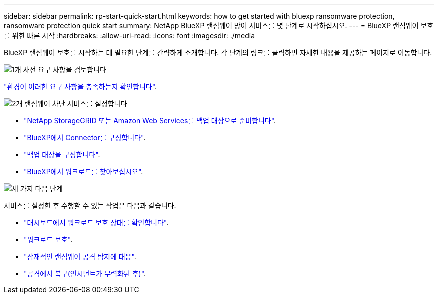---
sidebar: sidebar 
permalink: rp-start-quick-start.html 
keywords: how to get started with bluexp ransomware protection, ransomware protection quick start 
summary: NetApp BlueXP 랜섬웨어 방어 서비스를 몇 단계로 시작하십시오. 
---
= BlueXP 랜섬웨어 보호를 위한 빠른 시작
:hardbreaks:
:allow-uri-read: 
:icons: font
:imagesdir: ./media


[role="lead"]
BlueXP 랜섬웨어 보호를 시작하는 데 필요한 단계를 간략하게 소개합니다. 각 단계의 링크를 클릭하면 자세한 내용을 제공하는 페이지로 이동합니다.

.image:https://raw.githubusercontent.com/NetAppDocs/common/main/media/number-1.png["1개"] 사전 요구 사항을 검토합니다
[role="quick-margin-para"]
link:rp-start-prerequisites.html["환경이 이러한 요구 사항을 충족하는지 확인합니다"].

.image:https://raw.githubusercontent.com/NetAppDocs/common/main/media/number-2.png["2개"] 랜섬웨어 차단 서비스를 설정합니다
[role="quick-margin-list"]
* link:rp-start-setup.html["NetApp StorageGRID 또는 Amazon Web Services를 백업 대상으로 준비합니다"].
* link:rp-start-setup.html["BlueXP에서 Connector를 구성합니다"].
* link:rp-start-setup.html["백업 대상을 구성합니다"].
* link:rp-start-discover.html["BlueXP에서 워크로드를 찾아보십시오"].


.image:https://raw.githubusercontent.com/NetAppDocs/common/main/media/number-3.png["세 가지"] 다음 단계
[role="quick-margin-para"]
서비스를 설정한 후 수행할 수 있는 작업은 다음과 같습니다.

[role="quick-margin-list"]
* link:rp-use-dashboard.html["대시보드에서 워크로드 보호 상태를 확인합니다"].
* link:rp-use-protect.html["워크로드 보호"].
* link:rp-use-alert.html["잠재적인 랜섬웨어 공격 탐지에 대응"].
* link:rp-use-recover.html["공격에서 복구(인시던트가 무력화된 후)"].

